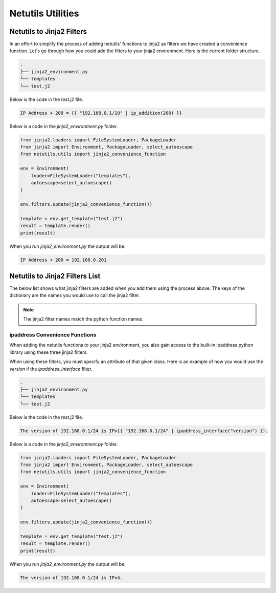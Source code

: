 *******************
Netutils Utilities
*******************

Netutils to Jinja2 Filters
============================

In an effort to simplify the process of adding netutils' functions to jinja2 as filters we have created a convenience function. Let's go through how you could add the filters to your jinja2 environment.
Here is the current folder structure.

.. code-block:: python

    .
    ├── jinja2_environment.py
    └── templates
    └── test.j2

Below is the code in the `test.j2` file.

.. code-block:: jinja

    IP Address + 200 = {{ "192.168.0.1/10" | ip_addition(200) }}

Below is a code in the `jinja2_environment.py` folder.

.. code-block:: python

    from jinja2.loaders import FileSystemLoader, PackageLoader
    from jinja2 import Environment, PackageLoader, select_autoescape
    from netutils.utils import jinja2_convenience_function

    env = Environment(
        loader=FileSystemLoader("templates"),
        autoescape=select_autoescape()
    )

    env.filters.update(jinja2_convenience_function())

    template = env.get_template("test.j2")
    result = template.render()
    print(result)

When you run `jinja2_environment.py` the output will be:

.. code-block:: python

    IP Address + 200 = 192.168.0.201


Netutils to Jinja2 Filters List
======================================

The below list shows what jinja2 filters are added when you add them using the process above. The keys of the dictionary are the names you would use to call the jinja2 filter.

.. note::
    The jinja2 filter names match the python function names.

.. exec::
    import json
    from netutils.utils import jinja2_convenience_function
    data = list(jinja2_convenience_function().keys())
    json_obj = json.dumps(data, sort_keys=True, indent=4)
    json_obj = json_obj[:-1] + "    ]"
    print(f".. code-block:: JavaScript\n\n    {json_obj}\n\n")


ipaddress Convenience Functions
---------------------------------

When adding the netutils functions to your jinja2 environment, you also gain access to the built-in ipaddress python library using these three jinja2 filters.

.. code-block:: python
    ...
    "ipaddress_address": "ip.ipaddress_address",
    "ipaddress_interface": "ip.ipaddress_interface",
    "ipaddress_network": "ip.ipaddress_network",
    ...

When using these filters, you must specify an attribute of that given class. Here is an example of how you would use the `version` if the `ipaddress_interface` filter.

.. code-block:: python

    .
    ├── jinja2_environment.py
    └── templates
    └── test.j2

Below is the code in the `test.j2` file.

.. code-block:: jinja

    The version of 192.168.0.1/24 is IPv{{ "192.168.0.1/24" | ipaddress_interface("version") }}.

Below is a code in the `jinja2_environment.py` folder.

.. code-block:: python

    from jinja2.loaders import FileSystemLoader, PackageLoader
    from jinja2 import Environment, PackageLoader, select_autoescape
    from netutils.utils import jinja2_convenience_function

    env = Environment(
        loader=FileSystemLoader("templates"),
        autoescape=select_autoescape()
    )

    env.filters.update(jinja2_convenience_function())

    template = env.get_template("test.j2")
    result = template.render()
    print(result)

When you run `jinja2_environment.py` the output will be:

.. code-block:: python

    The version of 192.168.0.1/24 is IPv4.


